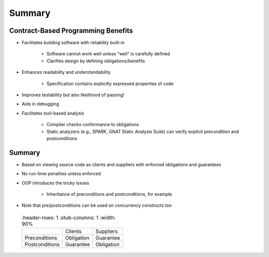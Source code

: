 =========
Summary
=========

-------------------------------------
Contract-Based Programming Benefits
-------------------------------------

* Facilitates building software with reliability built-in

   - Software cannot work well unless "well" is carefully defined
   - Clarifies design by defining obligations/benefits

* Enhances readability and understandability

   - Specification contains explicitly expressed properties of code

* Improves testability but also likelihood of passing!
* Aids in debugging
* Facilitates tool-based analysis

   - Compiler checks conformance to obligations
   - Static analyzers (e.g., SPARK, GNAT Static Analysis Suite) can verify explicit precondition and postconditions

---------
Summary
---------

* Based on viewing source code as clients and suppliers with enforced obligations and guarantees
* No run-time penalties unless enforced
* OOP introduces the tricky issues

   - Inheritance of preconditions and postconditions, for example

* Note that pre/postconditions can be used on concurrency constructs too

 .. list-table::
   :header-rows: 1
   :stub-columns: 1
   :width: 90%

  * -

    - Clients
    - Suppliers

  * - Preconditions

    - Obligation
    - Guarantee

  * - Postconditions

    - Guarantee
    - Obligation
